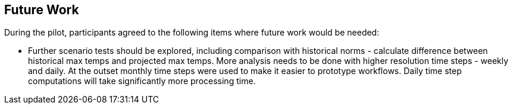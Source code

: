
== Future Work

During the pilot, participants agreed to the following items where future work would be needed:

- Further scenario tests should be explored, including comparison with historical norms - calculate difference between historical max temps and projected max temps. More analysis needs to be done with higher resolution time steps - weekly and daily. At the outset monthly time steps were used to make it easier to prototype workflows. Daily time step computations will take significantly more processing time.

